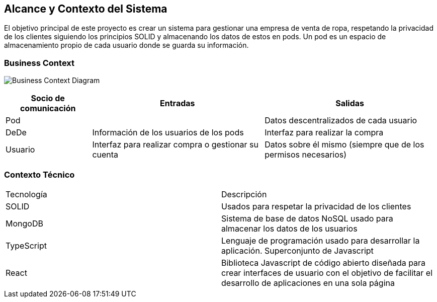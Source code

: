 [[section-system-scope-and-context]]
== Alcance y Contexto del Sistema




El objetivo principal de este proyecto es crear un sistema para gestionar una empresa
de venta de ropa, respetando la privacidad de los clientes siguiendo los principios SOLID
y almacenando los datos de estos en pods. Un pod es un espacio de almacenamiento
propio de cada usuario donde se guarda su información.


=== Business Context
image:3_1-business_context.jpeg["Business Context Diagram"]


[options="header",cols="1,2,2"]
|===
|Socio de comunicación|Entradas|Salidas
| Pod |  | Datos descentralizados de cada usuario
| DeDe | Información de los usuarios de los pods | Interfaz para realizar la compra
| Usuario | Interfaz para realizar compra o gestionar su cuenta | Datos sobre él mismo (siempre que de los permisos necesarios)
|===



=== Contexto Técnico

|===
|Tecnología | Descripción
|SOLID | Usados para respetar la privacidad de los clientes
|MongoDB | Sistema de base de datos NoSQL usado para almacenar los datos de los usuarios
|TypeScript | Lenguaje de programación usado para desarrollar la aplicación. Superconjunto de Javascript
|React | Biblioteca Javascript de código abierto diseñada para crear interfaces de usuario con el objetivo de facilitar el desarrollo de aplicaciones en una sola página
|===





